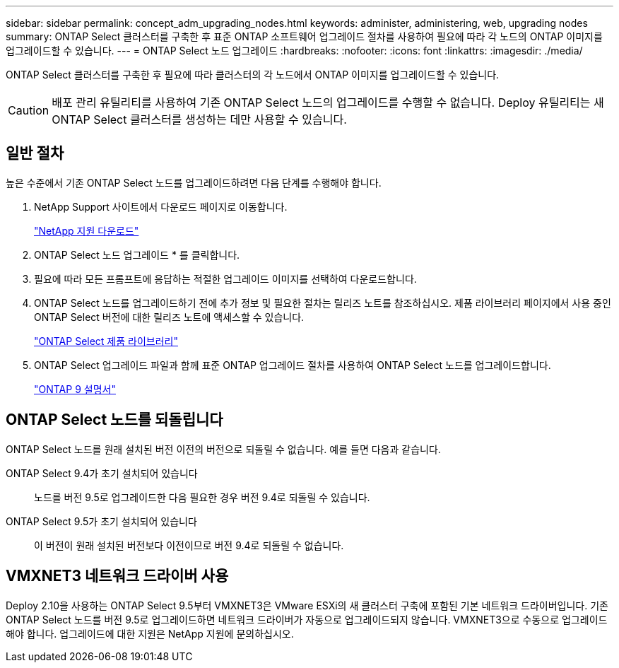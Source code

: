 ---
sidebar: sidebar 
permalink: concept_adm_upgrading_nodes.html 
keywords: administer, administering, web, upgrading nodes 
summary: ONTAP Select 클러스터를 구축한 후 표준 ONTAP 소프트웨어 업그레이드 절차를 사용하여 필요에 따라 각 노드의 ONTAP 이미지를 업그레이드할 수 있습니다. 
---
= ONTAP Select 노드 업그레이드
:hardbreaks:
:nofooter: 
:icons: font
:linkattrs: 
:imagesdir: ./media/


[role="lead"]
ONTAP Select 클러스터를 구축한 후 필요에 따라 클러스터의 각 노드에서 ONTAP 이미지를 업그레이드할 수 있습니다.


CAUTION: 배포 관리 유틸리티를 사용하여 기존 ONTAP Select 노드의 업그레이드를 수행할 수 없습니다. Deploy 유틸리티는 새 ONTAP Select 클러스터를 생성하는 데만 사용할 수 있습니다.



== 일반 절차

높은 수준에서 기존 ONTAP Select 노드를 업그레이드하려면 다음 단계를 수행해야 합니다.

. NetApp Support 사이트에서 다운로드 페이지로 이동합니다.
+
https://mysupport.netapp.com/site/downloads["NetApp 지원 다운로드"^]

. ONTAP Select 노드 업그레이드 * 를 클릭합니다.
. 필요에 따라 모든 프롬프트에 응답하는 적절한 업그레이드 이미지를 선택하여 다운로드합니다.
. ONTAP Select 노드를 업그레이드하기 전에 추가 정보 및 필요한 절차는 릴리즈 노트를 참조하십시오. 제품 라이브러리 페이지에서 사용 중인 ONTAP Select 버전에 대한 릴리즈 노트에 액세스할 수 있습니다.
+
https://mysupport.netapp.com/documentation/productlibrary/index.html?productID=62293["ONTAP Select 제품 라이브러리"^]

. ONTAP Select 업그레이드 파일과 함께 표준 ONTAP 업그레이드 절차를 사용하여 ONTAP Select 노드를 업그레이드합니다.
+
https://docs.netapp.com/us-en/ontap/["ONTAP 9 설명서"^]





== ONTAP Select 노드를 되돌립니다

ONTAP Select 노드를 원래 설치된 버전 이전의 버전으로 되돌릴 수 없습니다. 예를 들면 다음과 같습니다.

ONTAP Select 9.4가 초기 설치되어 있습니다:: 노드를 버전 9.5로 업그레이드한 다음 필요한 경우 버전 9.4로 되돌릴 수 있습니다.
ONTAP Select 9.5가 초기 설치되어 있습니다:: 이 버전이 원래 설치된 버전보다 이전이므로 버전 9.4로 되돌릴 수 없습니다.




== VMXNET3 네트워크 드라이버 사용

Deploy 2.10을 사용하는 ONTAP Select 9.5부터 VMXNET3은 VMware ESXi의 새 클러스터 구축에 포함된 기본 네트워크 드라이버입니다. 기존 ONTAP Select 노드를 버전 9.5로 업그레이드하면 네트워크 드라이버가 자동으로 업그레이드되지 않습니다. VMXNET3으로 수동으로 업그레이드해야 합니다. 업그레이드에 대한 지원은 NetApp 지원에 문의하십시오.
